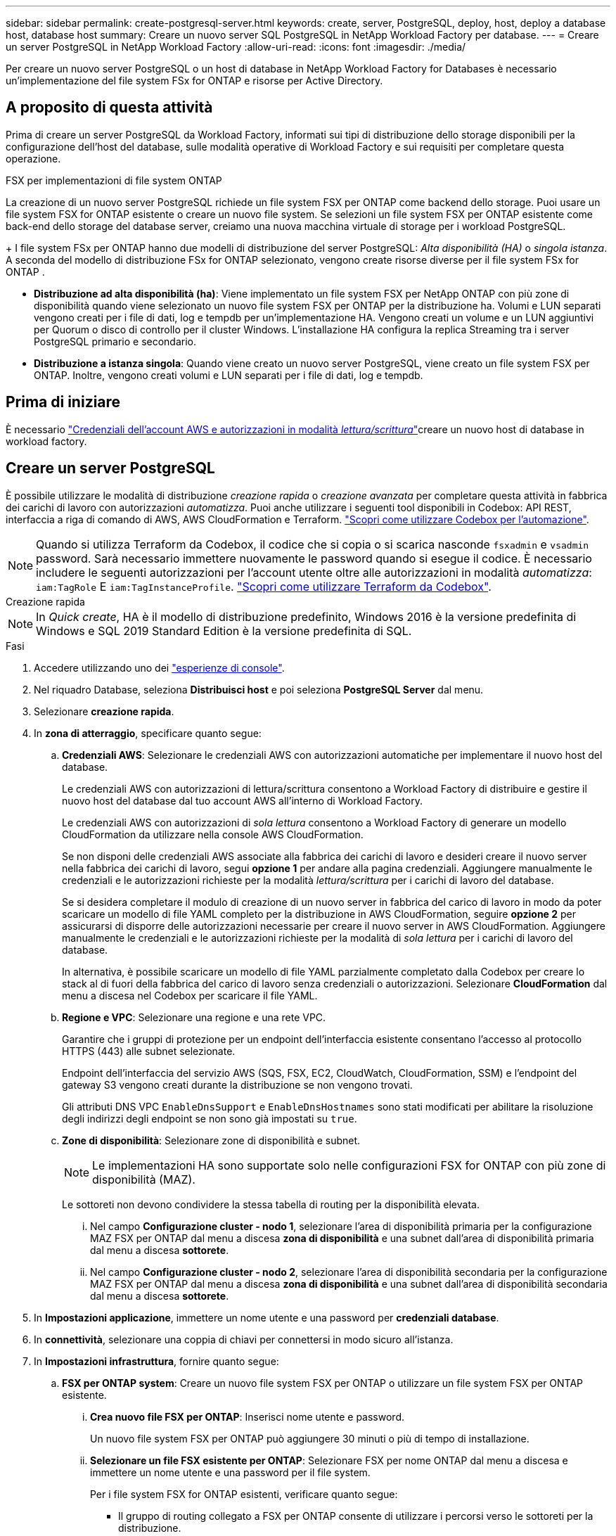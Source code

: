 ---
sidebar: sidebar 
permalink: create-postgresql-server.html 
keywords: create, server, PostgreSQL, deploy, host, deploy a database host, database host 
summary: Creare un nuovo server SQL PostgreSQL in NetApp Workload Factory per database. 
---
= Creare un server PostgreSQL in NetApp Workload Factory
:allow-uri-read: 
:icons: font
:imagesdir: ./media/


[role="lead"]
Per creare un nuovo server PostgreSQL o un host di database in NetApp Workload Factory for Databases è necessario un'implementazione del file system FSx for ONTAP e risorse per Active Directory.



== A proposito di questa attività

Prima di creare un server PostgreSQL da Workload Factory, informati sui tipi di distribuzione dello storage disponibili per la configurazione dell'host del database, sulle modalità operative di Workload Factory e sui requisiti per completare questa operazione.

.FSX per implementazioni di file system ONTAP
La creazione di un nuovo server PostgreSQL richiede un file system FSX per ONTAP come backend dello storage. Puoi usare un file system FSX for ONTAP esistente o creare un nuovo file system. Se selezioni un file system FSX per ONTAP esistente come back-end dello storage del database server, creiamo una nuova macchina virtuale di storage per i workload PostgreSQL.

+ I file system FSx per ONTAP hanno due modelli di distribuzione del server PostgreSQL: _Alta disponibilità (HA)_ o _singola istanza_.  A seconda del modello di distribuzione FSx for ONTAP selezionato, vengono create risorse diverse per il file system FSx for ONTAP .

* *Distribuzione ad alta disponibilità (ha)*: Viene implementato un file system FSX per NetApp ONTAP con più zone di disponibilità quando viene selezionato un nuovo file system FSX per ONTAP per la distribuzione ha. Volumi e LUN separati vengono creati per i file di dati, log e tempdb per un'implementazione HA. Vengono creati un volume e un LUN aggiuntivi per Quorum o disco di controllo per il cluster Windows. L'installazione HA configura la replica Streaming tra i server PostgreSQL primario e secondario.
* *Distribuzione a istanza singola*: Quando viene creato un nuovo server PostgreSQL, viene creato un file system FSX per ONTAP. Inoltre, vengono creati volumi e LUN separati per i file di dati, log e tempdb.




== Prima di iniziare

È necessario link:https://docs.netapp.com/us-en/workload-setup-admin/add-credentials.html["Credenziali dell'account AWS e autorizzazioni in modalità _lettura/scrittura_"^]creare un nuovo host di database in workload factory.



== Creare un server PostgreSQL

È possibile utilizzare le modalità di distribuzione _creazione rapida_ o _creazione avanzata_ per completare questa attività in fabbrica dei carichi di lavoro con autorizzazioni _automatizza_. Puoi anche utilizzare i seguenti tool disponibili in Codebox: API REST, interfaccia a riga di comando di AWS, AWS CloudFormation e Terraform. link:https://docs.netapp.com/us-en/workload-setup-admin/use-codebox.html#how-to-use-codebox["Scopri come utilizzare Codebox per l'automazione"^].


NOTE: Quando si utilizza Terraform da Codebox, il codice che si copia o si scarica nasconde `fsxadmin` e `vsadmin` password. Sarà necessario immettere nuovamente le password quando si esegue il codice. È necessario includere le seguenti autorizzazioni per l'account utente oltre alle autorizzazioni in modalità _automatizza_: `iam:TagRole` E `iam:TagInstanceProfile`. link:https://docs.netapp.com/us-en/workload-setup-admin/use-codebox.html#use-terraform-from-codebox["Scopri come utilizzare Terraform da Codebox"^].

[role="tabbed-block"]
====
.Creazione rapida
--

NOTE: In _Quick create_, HA è il modello di distribuzione predefinito, Windows 2016 è la versione predefinita di Windows e SQL 2019 Standard Edition è la versione predefinita di SQL.

.Fasi
. Accedere utilizzando uno dei link:https://docs.netapp.com/us-en/workload-setup-admin/console-experiences.html["esperienze di console"^].
. Nel riquadro Database, seleziona *Distribuisci host* e poi seleziona *PostgreSQL Server* dal menu.
. Selezionare *creazione rapida*.
. In *zona di atterraggio*, specificare quanto segue:
+
.. *Credenziali AWS*: Selezionare le credenziali AWS con autorizzazioni automatiche per implementare il nuovo host del database.
+
Le credenziali AWS con autorizzazioni di lettura/scrittura consentono a Workload Factory di distribuire e gestire il nuovo host del database dal tuo account AWS all'interno di Workload Factory.

+
Le credenziali AWS con autorizzazioni di _sola lettura_ consentono a Workload Factory di generare un modello CloudFormation da utilizzare nella console AWS CloudFormation.

+
Se non disponi delle credenziali AWS associate alla fabbrica dei carichi di lavoro e desideri creare il nuovo server nella fabbrica dei carichi di lavoro, segui *opzione 1* per andare alla pagina credenziali. Aggiungere manualmente le credenziali e le autorizzazioni richieste per la modalità _lettura/scrittura_ per i carichi di lavoro del database.

+
Se si desidera completare il modulo di creazione di un nuovo server in fabbrica del carico di lavoro in modo da poter scaricare un modello di file YAML completo per la distribuzione in AWS CloudFormation, seguire *opzione 2* per assicurarsi di disporre delle autorizzazioni necessarie per creare il nuovo server in AWS CloudFormation. Aggiungere manualmente le credenziali e le autorizzazioni richieste per la modalità di _sola lettura_ per i carichi di lavoro del database.

+
In alternativa, è possibile scaricare un modello di file YAML parzialmente completato dalla Codebox per creare lo stack al di fuori della fabbrica del carico di lavoro senza credenziali o autorizzazioni. Selezionare *CloudFormation* dal menu a discesa nel Codebox per scaricare il file YAML.

.. *Regione e VPC*: Selezionare una regione e una rete VPC.
+
Garantire che i gruppi di protezione per un endpoint dell'interfaccia esistente consentano l'accesso al protocollo HTTPS (443) alle subnet selezionate.

+
Endpoint dell'interfaccia del servizio AWS (SQS, FSX, EC2, CloudWatch, CloudFormation, SSM) e l'endpoint del gateway S3 vengono creati durante la distribuzione se non vengono trovati.

+
Gli attributi DNS VPC `EnableDnsSupport` e `EnableDnsHostnames` sono stati modificati per abilitare la risoluzione degli indirizzi degli endpoint se non sono già impostati su `true`.

.. *Zone di disponibilità*: Selezionare zone di disponibilità e subnet.
+

NOTE: Le implementazioni HA sono supportate solo nelle configurazioni FSX for ONTAP con più zone di disponibilità (MAZ).

+
Le sottoreti non devono condividere la stessa tabella di routing per la disponibilità elevata.

+
... Nel campo *Configurazione cluster - nodo 1*, selezionare l'area di disponibilità primaria per la configurazione MAZ FSX per ONTAP dal menu a discesa *zona di disponibilità* e una subnet dall'area di disponibilità primaria dal menu a discesa *sottorete*.
... Nel campo *Configurazione cluster - nodo 2*, selezionare l'area di disponibilità secondaria per la configurazione MAZ FSX per ONTAP dal menu a discesa *zona di disponibilità* e una subnet dall'area di disponibilità secondaria dal menu a discesa *sottorete*.




. In *Impostazioni applicazione*, immettere un nome utente e una password per *credenziali database*.
. In *connettività*, selezionare una coppia di chiavi per connettersi in modo sicuro all'istanza.
. In *Impostazioni infrastruttura*, fornire quanto segue:
+
.. *FSX per ONTAP system*: Creare un nuovo file system FSX per ONTAP o utilizzare un file system FSX per ONTAP esistente.
+
... *Crea nuovo file FSX per ONTAP*: Inserisci nome utente e password.
+
Un nuovo file system FSX per ONTAP può aggiungere 30 minuti o più di tempo di installazione.

... *Selezionare un file FSX esistente per ONTAP*: Selezionare FSX per nome ONTAP dal menu a discesa e immettere un nome utente e una password per il file system.
+
Per i file system FSX for ONTAP esistenti, verificare quanto segue:

+
**** Il gruppo di routing collegato a FSX per ONTAP consente di utilizzare i percorsi verso le sottoreti per la distribuzione.
**** Il gruppo di protezione consente il traffico proveniente dalle subnet utilizzate per la distribuzione, in particolare dalle porte TCP HTTPS (443) e iSCSI (3260).




.. *Dimensione unità dati*: Immettere la capacità dell'unità dati e selezionare l'unità di capacità.


. Riepilogo:
+
.. *Anteprima predefinita*: Esaminare le configurazioni predefinite impostate da creazione rapida.
.. *Costo stimato*: Fornisce una stima degli addebiti che potrebbero essere sostenuti se sono state distribuite le risorse visualizzate.


. Fare clic su *Create* (Crea).
+
In alternativa, se si desidera modificare subito una di queste impostazioni predefinite, creare il server database con creazione avanzata.

+
È inoltre possibile selezionare *Salva configurazione* per distribuire l'host in un secondo momento.



--
.Creazione avanzata
--
.Fasi
. Accedere utilizzando uno dei link:https://docs.netapp.com/us-en/workload-setup-admin/console-experiences.html["esperienze di console"^].
. Nel riquadro Database, seleziona *Distribuisci host* e poi seleziona *PostgreSQL Server* dal menu.
. Selezionare *creazione avanzata*.
. In *modello di distribuzione*, selezionare *istanza standalone* o *alta disponibilità (ha)*.
. In *zona di atterraggio*, specificare quanto segue:
+
.. *Credenziali AWS*: Selezionare le credenziali AWS con autorizzazioni automatiche per implementare il nuovo host del database.
+
Le credenziali AWS con autorizzazioni _automatizza_ consentono al workload di implementare e gestire in fabbrica il nuovo host del database dal tuo account AWS all'interno di una fabbrica di carichi di lavoro.

+
Le credenziali AWS con autorizzazioni di _sola lettura_ consentono a Workload Factory di generare un modello CloudFormation da utilizzare nella console AWS CloudFormation.

+
Se non disponi delle credenziali AWS associate alla fabbrica dei carichi di lavoro e desideri creare il nuovo server nella fabbrica dei carichi di lavoro, segui *opzione 1* per andare alla pagina credenziali. Aggiungere manualmente le credenziali e le autorizzazioni richieste per la modalità _lettura/scrittura_ per i carichi di lavoro del database.

+
Se si desidera completare il modulo di creazione di un nuovo server in fabbrica del carico di lavoro in modo da poter scaricare un modello di file YAML completo per la distribuzione in AWS CloudFormation, seguire *opzione 2* per assicurarsi di disporre delle autorizzazioni necessarie per creare il nuovo server in AWS CloudFormation. Aggiungere manualmente le credenziali e le autorizzazioni richieste per la modalità di _sola lettura_ per i carichi di lavoro del database.

+
In alternativa, è possibile scaricare un modello di file YAML parzialmente completato dalla Codebox per creare lo stack al di fuori della fabbrica del carico di lavoro senza credenziali o autorizzazioni. Selezionare *CloudFormation* dal menu a discesa nel Codebox per scaricare il file YAML.

.. *Regione e VPC*: Selezionare una regione e una rete VPC.
+
Garantire che i gruppi di protezione per un endpoint dell'interfaccia esistente consentano l'accesso al protocollo HTTPS (443) alle subnet selezionate.

+
Endpoint dell'interfaccia del servizio AWS (SQS, FSX, EC2, CloudWatch, Cloud Formation, SSM) e l'endpoint del gateway S3 vengono creati durante la distribuzione se non vengono trovati.

+
Gli attributi DNS del VPC `EnableDnsSupport` e `EnableDnsHostnames` sono stati modificati per abilitare la risoluzione degli indirizzi degli endpoint se non sono già impostati su `true`.

.. *Zone di disponibilità*: Selezionare zone di disponibilità e subnet.
+
*Per distribuzioni di istanze singole*

+
Nel campo *Configurazione cluster - nodo 1*, selezionare una zona di disponibilità dal menu a discesa *zona di disponibilità* e una sottorete dal menu a discesa *sottorete*.

+
*Per distribuzioni HA*

+
... Nel campo *Configurazione cluster - nodo 1*, selezionare l'area di disponibilità primaria per la configurazione MAZ FSX per ONTAP dal menu a discesa *zona di disponibilità* e una subnet dall'area di disponibilità primaria dal menu a discesa *sottorete*.
... Nel campo *Configurazione cluster - nodo 2*, selezionare l'area di disponibilità secondaria per la configurazione MAZ FSX per ONTAP dal menu a discesa *zona di disponibilità* e una subnet dall'area di disponibilità secondaria dal menu a discesa *sottorete*.


.. *Gruppo di protezione*: Selezionare un gruppo di protezione esistente o creare un nuovo gruppo di protezione.
+
Due gruppi di protezione vengono collegati ai nodi SQL (istanze EC2) durante la distribuzione del nuovo server.

+
... Viene creato un gruppo di protezione del carico di lavoro per consentire porte e protocolli richiesti per PostgreSQL.
... Per un nuovo file system FSX per ONTAP, viene creato un nuovo gruppo di protezione che viene allegato al nodo SQL. Per un file system FSX for ONTAP esistente, il gruppo di sicurezza ad esso associato viene aggiunto automaticamente al nodo PostgreSQL che consente la comunicazione con il file system.




. In *Impostazioni applicazione*, fornire quanto segue:
+
.. Selezionare *sistema operativo* dal menu a discesa.
.. Selezionare *PostgreSQL versione* dal menu a discesa.
.. *Nome server database*: Immettere il nome del cluster di database.
.. *Credenziali database*: Immettere un nome utente e una password per un nuovo account di servizio o utilizzare le credenziali di account di servizio esistenti in Active Directory.


. In *connettività*, selezionare una coppia di chiavi per connettersi in modo sicuro all'istanza.
. In *Impostazioni infrastruttura*, fornire quanto segue:
+
.. *DB Instance type*: Selezionare il tipo di istanza del database dal menu a discesa.
.. *FSX per ONTAP system*: Creare un nuovo file system FSX per ONTAP o utilizzare un file system FSX per ONTAP esistente.
+
... *Crea nuovo file FSX per ONTAP*: Inserisci nome utente e password.
+
Un nuovo file system FSX per ONTAP può aggiungere 30 minuti o più di tempo di installazione.

... *Selezionare un file FSX esistente per ONTAP*: Selezionare FSX per nome ONTAP dal menu a discesa e immettere un nome utente e una password per il file system.
+
Per i file system FSX for ONTAP esistenti, verificare quanto segue:

+
**** Il gruppo di routing collegato a FSX per ONTAP consente di utilizzare i percorsi verso le sottoreti per la distribuzione.
**** Il gruppo di protezione consente il traffico proveniente dalle subnet utilizzate per la distribuzione, in particolare dalle porte TCP HTTPS (443) e iSCSI (3260).




.. *Snapshot policy*: Attivato per impostazione predefinita. Le snapshot vengono acquisite giornalmente e hanno un periodo di conservazione di 7 giorni.
+
Gli snapshot vengono assegnati ai volumi creati per i carichi di lavoro PostgreSQL.

.. *Dimensione unità dati*: Immettere la capacità dell'unità dati e selezionare l'unità di capacità.
.. *IOPS forniti*: Selezionare *automatico* o *fornito dall'utente*. Se si seleziona *provisioning utente*, immettere il valore IOPS.
.. *Capacità di throughput*: Selezionare la capacità di throughput dal menu a discesa.
+
In alcune regioni, è possibile selezionare una capacità di 4 Gbps di throughput. Per fornire una capacità di throughput di 4 Gbps, il file system FSX per ONTAP deve essere configurato con un minimo di 5.120 GiB di capacità di storage SSD e 160.000 IOPS SSD.

.. *Crittografia*: Selezionare una chiave dal proprio account o una chiave da un altro account. È necessario immettere la chiave di crittografia ARN da un altro account.
+
Le chiavi di crittografia personalizzate di FSX per ONTAP non sono elencate in base all'applicabilità del servizio. Selezionare una chiave di crittografia FSX appropriata. Le chiavi di crittografia non FSX causeranno un errore nella creazione del server.

+
Le chiavi gestite da AWS vengono filtrate in base all'applicabilità del servizio.

.. *Tags*: Opzionalmente, è possibile aggiungere fino a 40 tag.
.. *Simple Notification Service*: In alternativa, è possibile attivare Simple Notification Service (SNS) per questa configurazione selezionando un argomento SNS per Microsoft SQL Server dal menu a discesa.
+
... Attivare il servizio di notifica semplice.
... Selezionare un ARN dal menu a discesa.


.. *Monitoraggio di CloudWatch*: Facoltativamente, è possibile attivare il monitoraggio di CloudWatch.
+
Si consiglia di abilitare CloudWatch per il debug in caso di errore. Gli eventi visualizzati nella console AWS CloudFormation sono di alto livello e non specificano la causa principale. Tutti i registri dettagliati vengono salvati nella `C:\cfn\logs` cartella nelle istanze EC2.

+
In CloudWatch, viene creato un gruppo di log con il nome dello stack. Un flusso di log per ogni nodo di convalida e nodo SQL viene visualizzato sotto il gruppo di log. CloudWatch mostra lo stato di avanzamento degli script e fornisce informazioni che aiutano a capire se e quando la distribuzione non riesce.

.. *Rollback delle risorse*: Questa funzione non è attualmente supportata.


. Riepilogo
+
.. *Costo stimato*: Fornisce una stima degli addebiti che potrebbero essere sostenuti se sono state distribuite le risorse visualizzate.


. Fare clic su *Crea* per distribuire il nuovo host del database.
+
In alternativa, è possibile salvare la configurazione.



--
====
.Cosa succederà
È possibile configurare manualmente gli utenti, l'accesso remoto e i database sul server PostgreSQL distribuito.
